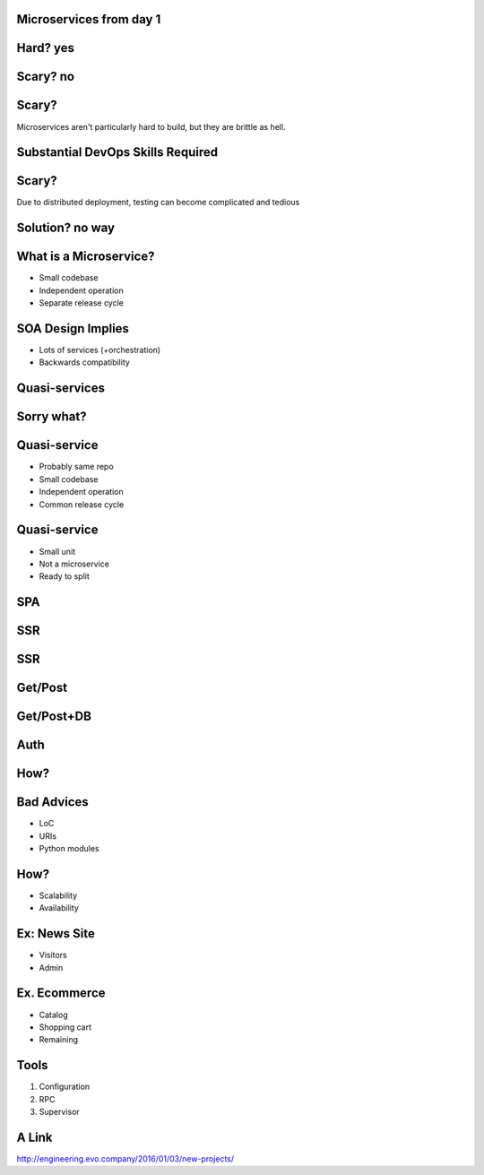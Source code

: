 .. role:: fragment
   :class: fragment

Microservices :fragment:`from day 1`
====================================


Hard? :fragment:`yes`
=====================


Scary? :fragment:`no`
=====================


Scary?
======

Microservices aren't particularly hard to build, but they are brittle as hell.


Substantial DevOps Skills Required
==================================


Scary?
======

Due to distributed deployment, testing can become complicated and tedious


Solution? :fragment:`no way`
============================


What is a Microservice?
=======================

* Small codebase
* Independent operation
* Separate release cycle


SOA Design Implies
==================

* Lots of services (+orchestration)
* Backwards compatibility


Quasi-services
==============


Sorry what?
===========


Quasi-service
=============

* Probably same repo
* Small codebase
* Independent operation
* Common release cycle


Quasi-service
=============

* Small unit
* Not a microservice
* Ready to split


SPA
===

.. image:: micro_app.svg


SSR
===

.. image:: server-side-virtual-dom-render.svg


SSR
===

.. image:: virtual-dom-and-api.svg


Get/Post
========

.. image:: get-post-split.svg


Get/Post+DB
===========

.. image:: get-post-split-db.svg


Auth
====

.. image:: auth.svg


How?
====


Bad Advices
===========

* LoC
* URIs
* Python modules


How?
====

* Scalability
* Availability


Ex: News Site
=============

* Visitors
* Admin


Ex. Ecommerce
=============

* Catalog
* Shopping cart
* :fragment:`Remaining`


Tools
=====

1. Configuration
2. RPC
3. Supervisor


A Link
======

http://engineering.evo.company/2016/01/03/new-projects/
